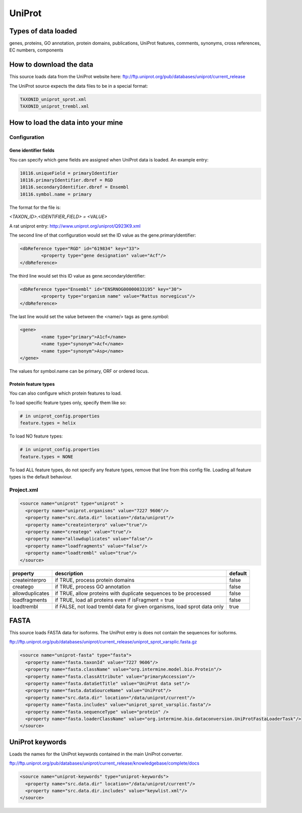 UniProt
================================


Types of data loaded
--------------------

genes, proteins, GO annotation, protein domains, publications, UniProt features, comments, synonyms, cross references, EC numbers, components

How to download the data 
---------------------------

This source loads data from the UniProt website here: ftp://ftp.uniprot.org/pub/databases/uniprot/current_release 

The UniProt source expects the data files to be in a special format:

.. code-block:: properties

	TAXONID_uniprot_sprot.xml
	TAXONID_uniprot_trembl.xml


How to load the data into your mine
--------------------------------------

Configuration
~~~~~~~~~~~~~~~~~~~~~~~~~~

Gene identifier fields
^^^^^^^^^^^^^^^^^^^^^^^^^^^^^^^

You can specify which gene fields are assigned when UniProt data is loaded.  An example entry:

.. code-block:: properties

	10116.uniqueField = primaryIdentifier
	10116.primaryIdentifier.dbref = RGD
	10116.secondaryIdentifier.dbref = Ensembl
	10116.symbol.name = primary

The format for the file is:

`<TAXON_ID>.<IDENTIFIER_FIELD> = <VALUE>`

A rat uniprot entry: http://www.uniprot.org/uniprot/Q923K9.xml

The second line of that configuration would set the ID value as the gene.primaryIdentifier:

.. code-block:: xml

	<dbReference type="RGD" id="619834" key="33">
		<property type="gene designation" value="Acf"/>
	</dbReference>

The third line would set this ID value as gene.secondaryIdentifier:

.. code-block:: xml

	<dbReference type="Ensembl" id="ENSRNOG00000033195" key="30">
		<property type="organism name" value="Rattus norvegicus"/>
	</dbReference>

The last line would set the value between the <name/> tags as gene.symbol:

.. code-block:: xml

	<gene>
		<name type="primary">A1cf</name>
		<name type="synonym">Acf</name>
		<name type="synonym">Asp</name>
	</gene>

The values for symbol.name can be primary, ORF or ordered locus.

Protein feature types
^^^^^^^^^^^^^^^^^^^^^^^^^^^^^^^

You can also configure which protein features to load.

To load specific feature types only, specify them like so:

.. code-block:: properties

	# in uniprot_config.properties
	feature.types = helix

To load NO feature types:

.. code-block:: properties

	# in uniprot_config.properties
	feature.types = NONE

To load ALL feature types, do not specify any feature types, remove that line from this config file.  Loading all feature types is the default behaviour.



Project.xml
~~~~~~~~~~~~~~~~~~~~~~~~~~

.. code-block:: xml

    <source name="uniprot" type="uniprot" >
      <property name="uniprot.organisms" value="7227 9606"/>
      <property name="src.data.dir" location="/data/uniprot"/>
      <property name="createinterpro" value="true"/>
      <property name="creatego" value="true"/>
      <property name="allowduplicates" value="false"/>
      <property name="loadfragments" value="false"/>
      <property name="loadtrembl" value="true"/>
    </source>

===============  ========================================================================  =========
property         description                                                               default
===============  ========================================================================  =========
createinterpro   if TRUE, process protein domains                                          false 
creatego         if TRUE, process GO annotation                                            false 
allowduplicates  if TRUE, allow proteins with duplicate sequences to be processed          false 
loadfragments    if TRUE, load all proteins even if isFragment = true                      false 
loadtrembl       if FALSE, not load trembl data for given organisms, load sprot data only  true 
===============  ========================================================================  =========

FASTA
-------------

This source loads FASTA data for isoforms. The UniProt entry is does not contain the sequences for isoforms.

ftp://ftp.uniprot.org/pub/databases/uniprot/current_release/uniprot_sprot_varsplic.fasta.gz

.. code-block:: xml

    <source name="uniprot-fasta" type="fasta">
      <property name="fasta.taxonId" value="7227 9606"/>
      <property name="fasta.className" value="org.intermine.model.bio.Protein"/>
      <property name="fasta.classAttribute" value="primaryAccession"/>
      <property name="fasta.dataSetTitle" value="UniProt data set"/>
      <property name="fasta.dataSourceName" value="UniProt"/>
      <property name="src.data.dir" location="/data/uniprot/current"/>
      <property name="fasta.includes" value="uniprot_sprot_varsplic.fasta"/>
      <property name="fasta.sequenceType" value="protein" />
      <property name="fasta.loaderClassName" value="org.intermine.bio.dataconversion.UniProtFastaLoaderTask"/>
    </source>

UniProt keywords
------------------------

Loads the names for the UniProt keywords contained in the main UniProt converter.

ftp://ftp.uniprot.org/pub/databases/uniprot/current_release/knowledgebase/complete/docs

.. code-block:: xml

    <source name="uniprot-keywords" type="uniprot-keywords">
      <property name="src.data.dir" location="/data/uniprot/current"/>
      <property name="src.data.dir.includes" value="keywlist.xml"/>
    </source>

